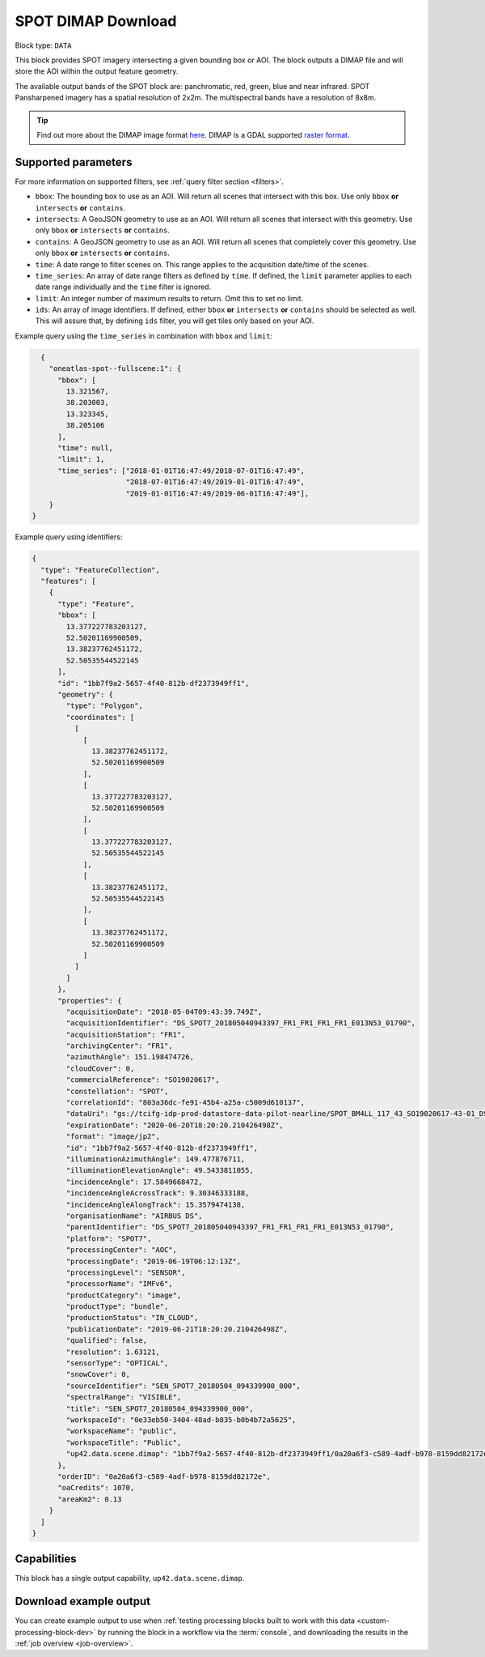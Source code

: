 .. meta::
   :description: UP42 data blocks: SPOT 6/7 block description
   :keywords: SPOT 6/7, Airbus Defense & Space, AOI clipped, block description

.. _spot-dimap-block:

SPOT DIMAP Download
===================

Block type: ``DATA``

This block provides SPOT imagery intersecting a given bounding box or AOI. The block outputs a DIMAP file and will store the AOI within the output feature geometry.

The available output bands of the SPOT block are: panchromatic, red, green, blue and near infrared. SPOT Pansharpened imagery has a spatial resolution of 2x2m. The multispectral bands have a resolution of 8x8m.

.. tip::

	Find out more about the DIMAP image format `here <https://www.intelligence-airbusds.com/en/8722-the-dimap-format>`_. DIMAP is a GDAL supported `raster format <https://gdal.org/drivers/raster/dimap.html>`_.

Supported parameters
--------------------

For more information on supported filters, see :ref:`query filter section  <filters>`.

* ``bbox``: The bounding box to use as an AOI. Will return all scenes that intersect with this box. Use only ``bbox``
  **or** ``intersects`` **or** ``contains``.
* ``intersects``: A GeoJSON geometry to use as an AOI. Will return all scenes that intersect with this geometry. Use only ``bbox``
  **or** ``intersects`` **or** ``contains``.
* ``contains``: A GeoJSON geometry to use as an AOI. Will return all scenes that completely cover this geometry. Use only ``bbox``
  **or** ``intersects`` **or** ``contains``.
* ``time``: A date range to filter scenes on. This range applies to the acquisition date/time of the scenes.
* ``time_series``: An array of date range filters as defined by ``time``. If defined, the ``limit`` parameter applies to each date range individually and the ``time`` filter is ignored.
* ``limit``: An integer number of maximum results to return. Omit this to set no limit.
* ``ids``: An array of image identifiers. If defined, either ``bbox`` **or** ``intersects`` **or** ``contains`` should be selected as well. This will assure that, by defining ``ids`` filter, you will get tiles only based on your AOI.

Example query using the ``time_series`` in combination with ``bbox`` and  ``limit``:

.. code-block:: javascript

    {
      "oneatlas-spot--fullscene:1": {
        "bbox": [
          13.321567,
          38.203003,
          13.323345,
          38.205106
        ],
        "time": null,
        "limit": 1,
        "time_series": ["2018-01-01T16:47:49/2018-07-01T16:47:49",
                        "2018-07-01T16:47:49/2019-01-01T16:47:49",
                        "2019-01-01T16:47:49/2019-06-01T16:47:49"],
      }
  }

Example query using identifiers:

.. code-block:: javascript

    {
      "type": "FeatureCollection",
      "features": [
        {
          "type": "Feature",
          "bbox": [
            13.377227783203127,
            52.50201169900509,
            13.38237762451172,
            52.50535544522145
          ],
          "id": "1bb7f9a2-5657-4f40-812b-df2373949ff1",
          "geometry": {
            "type": "Polygon",
            "coordinates": [
              [
                [
                  13.38237762451172,
                  52.50201169900509
                ],
                [
                  13.377227783203127,
                  52.50201169900509
                ],
                [
                  13.377227783203127,
                  52.50535544522145
                ],
                [
                  13.38237762451172,
                  52.50535544522145
                ],
                [
                  13.38237762451172,
                  52.50201169900509
                ]
              ]
            ]
          },
          "properties": {
            "acquisitionDate": "2018-05-04T09:43:39.749Z",
            "acquisitionIdentifier": "DS_SPOT7_201805040943397_FR1_FR1_FR1_FR1_E013N53_01790",
            "acquisitionStation": "FR1",
            "archivingCenter": "FR1",
            "azimuthAngle": 151.198474726,
            "cloudCover": 0,
            "commercialReference": "SO19020617",
            "constellation": "SPOT",
            "correlationId": "803a36dc-fe91-45b4-a25a-c5009d610137",
            "dataUri": "gs://tcifg-idp-prod-datastore-data-pilot-nearline/SPOT_BM4LL_117_43_SO19020617-43-01_DS_SPOT7_201805040943397_FR1_FR1_FR1_FR1_E013N53_01790.zip",
            "expirationDate": "2020-06-20T18:20:20.210426498Z",
            "format": "image/jp2",
            "id": "1bb7f9a2-5657-4f40-812b-df2373949ff1",
            "illuminationAzimuthAngle": 149.477876711,
            "illuminationElevationAngle": 49.5433811055,
            "incidenceAngle": 17.5849668472,
            "incidenceAngleAcrossTrack": 9.30346333188,
            "incidenceAngleAlongTrack": 15.3579474138,
            "organisationName": "AIRBUS DS",
            "parentIdentifier": "DS_SPOT7_201805040943397_FR1_FR1_FR1_FR1_E013N53_01790",
            "platform": "SPOT7",
            "processingCenter": "AOC",
            "processingDate": "2019-06-19T06:12:13Z",
            "processingLevel": "SENSOR",
            "processorName": "IMFv6",
            "productCategory": "image",
            "productType": "bundle",
            "productionStatus": "IN_CLOUD",
            "publicationDate": "2019-06-21T18:20:20.210426498Z",
            "qualified": false,
            "resolution": 1.63121,
            "sensorType": "OPTICAL",
            "snowCover": 0,
            "sourceIdentifier": "SEN_SPOT7_20180504_094339900_000",
            "spectralRange": "VISIBLE",
            "title": "SEN_SPOT7_20180504_094339900_000",
            "workspaceId": "0e33eb50-3404-48ad-b835-b0b4b72a5625",
            "workspaceName": "public",
            "workspaceTitle": "Public",
            "up42.data.scene.dimap": "1bb7f9a2-5657-4f40-812b-df2373949ff1/0a20a6f3-c589-4adf-b978-8159dd82172e"
          },
          "orderID": "0a20a6f3-c589-4adf-b978-8159dd82172e",
          "oaCredits": 1070,
          "areaKm2": 0.13
        }
      ]
    }

Capabilities
------------

This block has a single output capability, ``up42.data.scene.dimap``.

Download example output
-----------------------

You can create example output to use when :ref:`testing processing
blocks built to work with this data <custom-processing-block-dev>` by
running the block in a workflow via the :term:`console`, and
downloading the results in the :ref:`job overview <job-overview>`.
